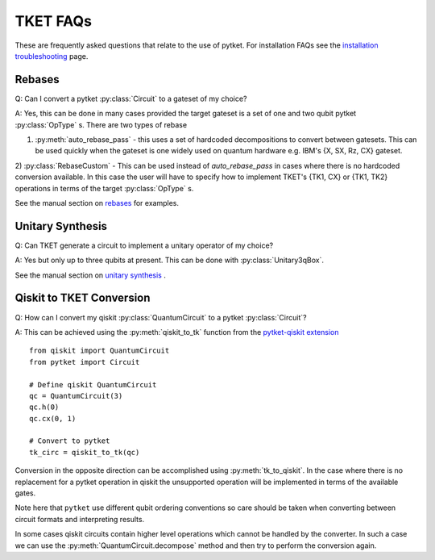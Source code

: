 TKET FAQs
~~~~~~~~~
These are frequently asked questions that relate to the use of pytket. For installation FAQs see the `installation troubleshooting <https://cqcl.github.io/tket/pytket/api/install.html>`_ page. 

Rebases
-------
Q: Can I convert a pytket :py:class:`Circuit` to a gateset of my choice?

A: Yes, this can be done in many cases provided the target gateset is a set of one and two qubit pytket :py:class:`OpType` s.
There are two types of rebase 

1) :py:meth:`auto_rebase_pass` - this uses a set of hardcoded decompositions to convert between gatesets. This can be used quickly when the gateset is one widely used on quantum hardware e.g. IBM's {X, SX, Rz, CX} gateset.

2) :py:class:`RebaseCustom` - This can be used instead of `auto_rebase_pass` in cases where there is no hardcoded conversion available. 
In this case the user will have to specify how to implement TKET's {TK1, CX} or {TK1, TK2} operations in terms of the target :py:class:`OpType` s. 

See the manual section on `rebases <https://cqcl.github.io/pytket/manual/manual_compiler.html#rebases>`_ for examples.

Unitary Synthesis
-----------------
Q: Can TKET generate a circuit to implement a unitary operator of my choice?

A: Yes but only up to three qubits at present. This can be done with :py:class:`Unitary3qBox`.

See the manual section on `unitary synthesis <https://cqcl.github.io/pytket/manual/manual_circuit.html#boxes-for-unitary-synthesis>`_ .


Qiskit to TKET Conversion
-------------------------

Q: How can I convert my qiskit :py:class:`QuantumCircuit` to a pytket :py:class:`Circuit`?

A: This can be achieved using the :py:meth:`qiskit_to_tk` function from the `pytket-qiskit extension <https://cqcl.github.io/pytket-qiskit/api/index.html>`_

::

    from qiskit import QuantumCircuit
    from pytket import Circuit

    # Define qiskit QuantumCircuit
    qc = QuantumCircuit(3)
    qc.h(0)
    qc.cx(0, 1)

    # Convert to pytket
    tk_circ = qiskit_to_tk(qc)

Conversion in the opposite direction can be accomplished using :py:meth:`tk_to_qiskit`. In the case where there is no replacement for a pytket operation in qiskit the unsupported operation will be implemented in terms of the available gates.

Note here that ``pytket`` use different qubit ordering conventions so care should be taken when 
converting between circuit formats and interpreting results.

In some cases qiskit circuits contain higher level operations which cannot be handled by the converter. 
In such a case we can use the :py:meth:`QuantumCircuit.decompose` method and then try to perform the conversion again. 


